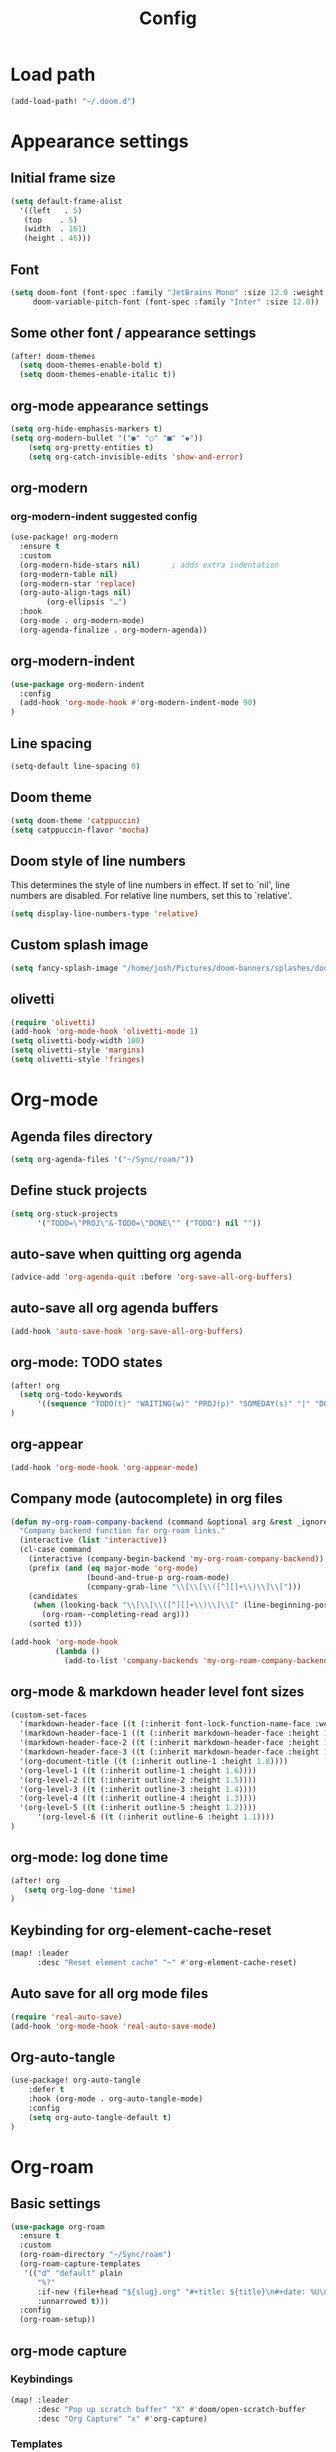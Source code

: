#+title: Config
#+startup: show2levels
#+property: header-args :tangle config.el
#+auto_tangle: t

* Load path
#+begin_src emacs-lisp
(add-load-path! "~/.doom.d")
#+end_src
* Appearance settings
** Initial frame size
#+begin_src emacs-lisp
(setq default-frame-alist
  '((left   . 5)
   (top    . 5)
   (width  . 161)
   (height . 46)))
#+end_src
** Font
#+begin_src emacs-lisp
(setq doom-font (font-spec :family "JetBrains Mono" :size 12.0 :weight 'semibold)
     doom-variable-pitch-font (font-spec :family "Inter" :size 12.0))
#+end_src
** Some other font / appearance settings
#+begin_src emacs-lisp
(after! doom-themes
  (setq doom-themes-enable-bold t)
  (setq doom-themes-enable-italic t))
#+end_src
** org-mode appearance settings
#+begin_src emacs-lisp
(setq org-hide-emphasis-markers t)
(setq org-modern-bullet '("●" "○" "■" "◆"))
    (setq org-pretty-entities t)
    (setq org-catch-invisible-edits 'show-and-error)
#+end_src
** org-modern
*** org-modern-indent suggested config
#+begin_src emacs-lisp
(use-package! org-modern
  :ensure t
  :custom
  (org-modern-hide-stars nil)		; adds extra indentation
  (org-modern-table nil)
  (org-modern-star 'replace)
  (org-auto-align-tags nil)
        (org-ellipsis "…")
  :hook
  (org-mode . org-modern-mode)
  (org-agenda-finalize . org-modern-agenda))
#+end_src
** org-modern-indent
#+begin_src emacs-lisp
(use-package org-modern-indent
  :config
  (add-hook 'org-mode-hook #'org-modern-indent-mode 90)
)
#+end_src
** Line spacing
#+begin_src emacs-lisp
(setq-default line-spacing 0)
#+end_src
** Doom theme
#+begin_src emacs-lisp
(setq doom-theme 'catppuccin)
(setq catppuccin-flavor 'mocha)
#+end_src
** Doom style of line numbers
This determines the style of line numbers in effect. If set to `nil', line
numbers are disabled. For relative line numbers, set this to `relative'.
#+begin_src emacs-lisp
(setq display-line-numbers-type 'relative)
#+end_src
** Custom splash image
#+begin_src emacs-lisp
(setq fancy-splash-image "/home/josh/Pictures/doom-banners/splashes/doom/doom-emacs-white.svg")
#+end_src
** olivetti
#+begin_src emacs-lisp
(require 'olivetti)
(add-hook 'org-mode-hook 'olivetti-mode 1)
(setq olivetti-body-width 100)
(setq olivetti-style 'margins)
(setq olivetti-style 'fringes)
#+end_src
* Org-mode
** Agenda files directory
#+begin_src emacs-lisp
(setq org-agenda-files '("~/Sync/roam/"))
#+end_src
** Define stuck projects
#+begin_src emacs-lisp
(setq org-stuck-projects
      '("TODO=\"PROJ\"&-TODO=\"DONE\"" ("TODO") nil ""))
#+end_src
** auto-save when quitting org agenda
#+begin_src emacs-lisp
(advice-add 'org-agenda-quit :before 'org-save-all-org-buffers)
#+end_src
** auto-save all org agenda buffers
#+begin_src emacs-lisp
(add-hook 'auto-save-hook 'org-save-all-org-buffers)
#+end_src
** org-mode: TODO states
#+begin_src emacs-lisp
(after! org
  (setq org-todo-keywords
      '((sequence "TODO(t)" "WAITING(w)" "PROJ(p)" "SOMEDAY(s)" "|" "DONE(d)" "CANCELED(c)")))
)
#+end_src
** org-appear
#+begin_src emacs-lisp
(add-hook 'org-mode-hook 'org-appear-mode)
#+end_src
** Company mode (autocomplete) in org files
#+begin_src emacs-lisp
(defun my-org-roam-company-backend (command &optional arg &rest _ignored)
  "Company backend function for org-roam links."
  (interactive (list 'interactive))
  (cl-case command
    (interactive (company-begin-backend 'my-org-roam-company-backend))
    (prefix (and (eq major-mode 'org-mode)
                 (bound-and-true-p org-roam-mode)
                 (company-grab-line "\\[\\[\\([^][]+\\)\\]\\[")))
    (candidates
     (when (looking-back "\\[\\[\\([^][]+\\)\\]\\[" (line-beginning-position) t)
       (org-roam--completing-read arg)))
    (sorted t)))

(add-hook 'org-mode-hook
          (lambda ()
            (add-to-list 'company-backends 'my-org-roam-company-backend)))
#+end_src
** org-mode & markdown header level font sizes
#+begin_src emacs-lisp
(custom-set-faces
  '(markdown-header-face ((t (:inherit font-lock-function-name-face :weight 'bold :family "variable-pitch"))))
  '(markdown-header-face-1 ((t (:inherit markdown-header-face :height 1.6))))
  '(markdown-header-face-2 ((t (:inherit markdown-header-face :height 1.4))))
  '(markdown-header-face-3 ((t (:inherit markdown-header-face :height 1.2))))
  '(org-document-title ((t (:inherit outline-1 :height 1.8))))
  '(org-level-1 ((t (:inherit outline-1 :height 1.6))))
  '(org-level-2 ((t (:inherit outline-2 :height 1.5))))
  '(org-level-3 ((t (:inherit outline-3 :height 1.4))))
  '(org-level-4 ((t (:inherit outline-4 :height 1.3))))
  '(org-level-5 ((t (:inherit outline-5 :height 1.2))))
      '(org-level-6 ((t (:inherit outline-6 :height 1.1))))
)
#+end_src
** org-mode: log done time
#+begin_src emacs-lisp
(after! org
   (setq org-log-done 'time)
)
#+end_src
** Keybinding for org-element-cache-reset
#+begin_src emacs-lisp
(map! :leader
      :desc "Reset element cache" "~" #'org-element-cache-reset)
#+end_src
** Auto save for all org mode files
#+begin_src emacs-lisp
(require 'real-auto-save)
(add-hook 'org-mode-hook 'real-auto-save-mode)
#+end_src
** Org-auto-tangle
#+begin_src emacs-lisp
(use-package! org-auto-tangle
    :defer t
    :hook (org-mode . org-auto-tangle-mode)
    :config
    (setq org-auto-tangle-default t)
)
#+end_src
* Org-roam
** Basic settings
#+begin_src emacs-lisp
(use-package org-roam
  :ensure t
  :custom
  (org-roam-directory "~/Sync/roam")
  (org-roam-capture-templates
   '(("d" "default" plain
      "%?"
      :if-new (file+head "${slug}.org" "#+title: ${title}\n#+date: %U\n")
      :unnarrowed t)))
  :config
  (org-roam-setup))
#+end_src
** org-mode capture
*** Keybindings
#+begin_src emacs-lisp
(map! :leader
      :desc "Pop up scratch buffer" "X" #'doom/open-scratch-buffer
      :desc "Org Capture" "x" #'org-capture)
#+end_src
*** Templates
#+begin_src emacs-lisp
(after! org
  (setq org-capture-templates
      '(("t" "Todo" entry (file "~/Sync/roam/agenda/inbox.org")
         "* TODO %?")
        ("T" "Todo (clipboard)" entry (file "~/Sync/roam/agenda/inbox.org")
         "* TODO %? (notes)\n%x")
        ("d" "Todo (document)" entry (file "~/Sync/roam/agenda/inbox.org")
         "* TODO %? (notes)\n%a")
        ("i" "Todo (interactive)" entry (file "~/Sync/roam/agenda/inbox.org")
         "* TODO %? (notes)\n%^C")))
)
#+End_src
** org-roam-ui
*** Basic settings
Settings from https://github.com/org-roam/org-roam-ui#doom
#+begin_src emacs-lisp
(use-package! websocket
  :after org-roam)

(use-package! org-roam-ui
  :after org-roam
  :config
  (setq org-roam-ui-sync-theme t
        org-roam-ui-follow t
        org-roam-ui-update-on-save t
        org-roam-ui-open-on-start t))
#+end_src
*** Map keybinding for org-roam-ui
#+begin_src emacs-lisp
(map! :after org-roam-ui
      :leader
      :desc "Org-roam UI"
      "n r u" #'org-roam-ui-open)
#+end_src
*** Unmap org-mode-graph because it sucks
#+begin_src emacs-lisp
(map! :leader
      "n r g" nil)
#+end_src
** Searching org-roam files with consult-ripgrep
Taken from https://baty.net/2022/searching-org-roam-files/
#+begin_src emacs-lisp
(defun josh/search-roam ()
  "Run consult-ripgrep on the org roam directory"
  (interactive)
  (consult-ripgrep org-roam-directory))

(map! :leader
      (:prefix ("s" . "search")
       :desc "Search org-roam files" "R" #'josh/search-roam))
#+end_src
* Other custom settings
** Ultra-scroll
#+begin_src emacs-lisp
(use-package! ultra-scroll
  :init
  (setq scroll-conservatively 3
        scroll-margin 0)
  :config
  (ultra-scroll-mode 1))
#+end_src
** Scroll-on-jump
#+begin_src emacs-lisp
(with-eval-after-load 'evil
  (scroll-on-jump-advice-add evil-undo)
  (scroll-on-jump-advice-add evil-redo)
  (scroll-on-jump-advice-add evil-jump-item)
  (scroll-on-jump-advice-add evil-jump-forward)
  (scroll-on-jump-advice-add evil-jump-backward)
  (scroll-on-jump-advice-add evil-ex-search-next)
  (scroll-on-jump-advice-add evil-ex-search-previous)
  (scroll-on-jump-advice-add evil-forward-paragraph)
  (scroll-on-jump-advice-add evil-backward-paragraph)
  (scroll-on-jump-advice-add evil-goto-mark)

  ;; Actions that themselves scroll.
  (scroll-on-jump-with-scroll-advice-add evil-goto-line)
  (scroll-on-jump-with-scroll-advice-add evil-scroll-down)
  (scroll-on-jump-with-scroll-advice-add evil-scroll-up)
  ;; (scroll-on-jump-with-scroll-advice-add evil-scroll-line-to-center)
  ;; (scroll-on-jump-with-scroll-advice-add evil-scroll-line-to-top)
  ;; (scroll-on-jump-with-scroll-advice-add evil-scroll-line-to-bottom)
)

(with-eval-after-load 'goto-chg
  (scroll-on-jump-advice-add goto-last-change)
  (scroll-on-jump-advice-add goto-last-change-reverse))

;; (global-set-key (kbd "<C-M-next>") (scroll-on-jump-interactive 'diff-hl-next-hunk))
;; (global-set-key (kbd "<C-M-prior>") (scroll-on-jump-interactive 'diff-hl-previous-hunk))
#+end_src
** Clipboard settings
#+begin_src emacs-lisp
;; === Cutlass-like Clipboard Behavior ===
;; This configuration replicates the "cutlass" behavior from Neovim.
;; 1. Deletions (`d`, `c`, `x` in normal mode) do NOT go to the kill ring.
;; 2. A specific "cut" operation (`x` in visual mode) DOES go to the kill ring.
;; 3. All "yank" (copy) operations continue to go to the kill ring.
;; 4. The Emacs kill-ring is synced with the system clipboard.

;; Step 1: Ensure the Emacs kill-ring syncs with the system clipboard.
;; Any text added to the kill-ring will now be available on the clipboard.
(setq select-enable-clipboard t)

(after! evil
    ;; Step 2: Force all standard deletions to use the "black hole" register.
  ;; This advice intercepts `evil-delete` and changes the register to `_`.
  (defun bb/evil-delete (orig-fn beg end &optional type _ &rest args)
    (apply orig-fn beg end type ?_ args))
  (advice-add 'evil-delete :around 'bb/evil-delete)

  ;; Step 3: Define a new "cut" command based on your suggestion.
  ;; This function first yanks the selection to the kill-ring/clipboard,
  ;; then deletes it. The delete operation will use the black hole register
  ;; because of the advice above, which is exactly what we want.
  (defun custom-yank-and-delete (beg end)
    "Yank the region, then delete it."
    (interactive "r")
    (evil-yank beg end)
    (evil-delete beg end))

  ;; Step 4: Bind 'x' in visual mode to this new "yank and delete" command.
  (evil-define-key 'visual 'global "x" #'custom-yank-and-delete))
#+end_src
** Chezmoi mode
#+begin_src emacs-lisp
(use-package! chezmoi
  :config
  ;; Enable chezmoi mode for dotfiles
  (setq chezmoi-use-magit t)

  ;; Auto-enable for chezmoi managed files
  (add-hook 'find-file-hook
            (lambda ()
              (when (and buffer-file-name
                         (string-match-p "/\\.local/share/chezmoi/" buffer-file-name))
                (chezmoi-mode 1))))

  ;; Key bindings
  (map! :leader
        (:prefix ("z" . "chezmoi")
         :desc "Edit file" "e" #'chezmoi-find
         :desc "Write buffer" "w" #'chezmoi-write
         :desc "Diff" "d" #'chezmoi-diff
         :desc "Apply" "a" #'chezmoi-apply)))
#+end_src
** Which-key settings
#+begin_src emacs-lisp
(setq which-key-idle-delay 0.1)
(setq which-key-idle-secondary-delay 0.05)
#+end_src
** Default shell
Avoid problems from using fish shell, but still allow Emacs terminal emulators to use fish.
#+begin_src emacs-lisp
(setq shell-file-name (executable-find "bash"))
(setq-default vterm-shell "/usr/bin/fish")
(setq-default explicit-shell-file-name "/usr/bin/fish")
#+end_src
** Modeline settings
#+begin_src emacs-lisp
(setq doom-modeline-height 25
      doom-modeline-bar-width 5
      doom-modeline-time-icon t
      doom-modeline-continuous-word-count-modes '(markdown-mode org-mode)
      doom-modeline-modal t
      doom-modeline-modal-icon t
      doom-modeline-hud t)
#+end_src
** Show parens
#+begin_src emacs-lisp
(show-paren-mode t)
(setq show-paren-style 'mixed)
#+end_src
** Stop confirming on exit
#+begin_src emacs-lisp
(setq confirm-kill-emacs nil)
#+end_src
** beacon
#+begin_src emacs-lisp
(beacon-mode 1)
#+end_src
** global auto revert
#+begin_src emacs-lisp
(global-auto-revert-mode 1)
#+end_src
